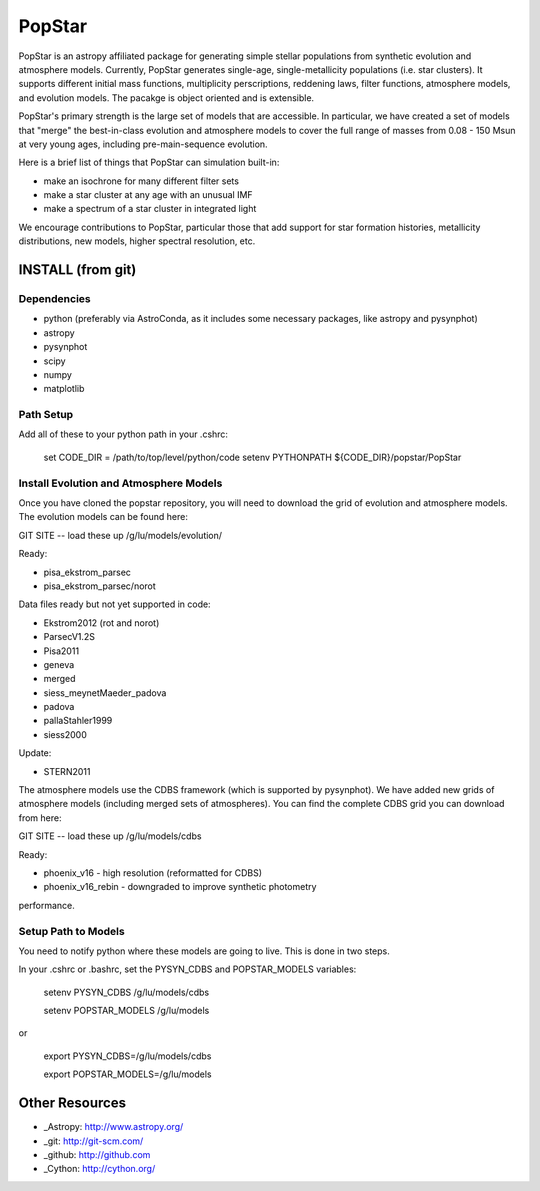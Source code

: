 ====================
PopStar
====================
PopStar is an astropy affiliated package for generating simple stellar populations from synthetic evolution and atmosphere models. Currently, PopStar generates single-age, single-metallicity populations (i.e. star clusters). It supports different initial mass functions, multiplicity perscriptions, reddening laws, filter functions, atmosphere models, and evolution models. The pacakge is object oriented and is extensible. 

PopStar's primary strength is the large set of models that are accessible. In particular, we have created a set of models that "merge" the best-in-class evolution and atmosphere models to cover the full range of masses from 0.08 - 150 Msun at very young ages, including pre-main-sequence evolution.

Here is a brief list of things that PopStar can simulation built-in:

* make an isochrone for many different filter sets
* make a star cluster at any age with an unusual IMF
* make a spectrum of a star cluster in integrated light

We encourage contributions to PopStar, particular those that add support for star formation histories, metallicity distributions, new models, higher spectral resolution, etc.


INSTALL (from git)
==================

Dependencies
------------
* python (preferably via AstroConda, as it includes some necessary
  packages, like astropy and pysynphot)
* astropy
* pysynphot
* scipy
* numpy
* matplotlib

Path Setup
----------
Add all of these to your python path in your .cshrc:

    set CODE_DIR = /path/to/top/level/python/code
    setenv PYTHONPATH ${CODE_DIR}/popstar/PopStar

Install Evolution and Atmosphere Models
---------------------------------------
Once you have cloned the popstar repository, you will need to download the
grid of evolution and atmosphere models. The evolution models can be
found here:

GIT SITE -- load these up
/g/lu/models/evolution/

Ready:

* pisa\_ekstrom_parsec
* pisa\_ekstrom_parsec/norot

Data files ready but not yet supported in code:

* Ekstrom2012 (rot and norot)
* ParsecV1.2S
* Pisa2011
* geneva
* merged
* siess\_meynetMaeder_padova
* padova
* pallaStahler1999
* siess2000

Update:

* STERN2011

The atmosphere models use the CDBS framework (which is supported by
pysynphot). We have added new grids of atmosphere models (including
merged sets of atmospheres). You can find the complete CDBS grid you
can download from here:

GIT SITE -- load these up
/g/lu/models/cdbs

Ready: 

* phoenix\_v16 - high resolution (reformatted for CDBS)
* phoenix\_v16_rebin - downgraded to improve synthetic photometry
performance.


Setup Path to Models
--------------------

You need to notify python where these models are going to live. This
is done in two steps.

In your .cshrc or .bashrc, set the PYSYN_CDBS and POPSTAR_MODELS variables:

    setenv PYSYN_CDBS /g/lu/models/cdbs
    
    setenv POPSTAR_MODELS /g/lu/models

or

    export PYSYN_CDBS=/g/lu/models/cdbs
    
    export POPSTAR_MODELS=/g/lu/models


Other Resources
===============

* _Astropy: http://www.astropy.org/
* _git: http://git-scm.com/
* _github: http://github.com
* _Cython: http://cython.org/
